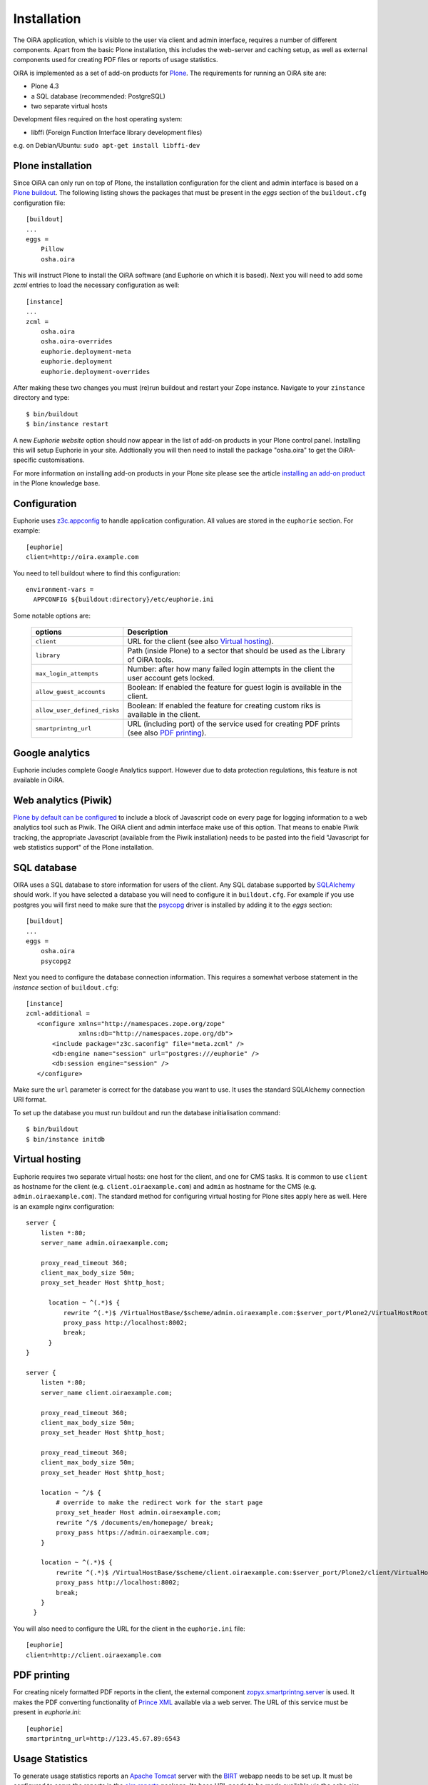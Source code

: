 Installation
============


The OiRA application, which is visible to the user via client and admin interface,
requires a number of different components. Apart from the basic Plone installation,
this includes the web-server and caching setup, as well as external components
used for creating PDF files or reports of usage statistics.


OiRA is implemented as a set of add-on products for `Plone`_. The
requirements for running an OiRA site are:

* Plone 4.3
* a SQL database (recommended: PostgreSQL)
* two separate virtual hosts

Development files required on the host operating system:

* libffi (Foreign Function Interface library development files)

e.g. on Debian/Ubuntu: ``sudo apt-get install libffi-dev``

.. _plone_installation:

Plone installation
------------------

Since OiRA can only run on top of Plone, the installation configuration for the
client and admin interface is based on a `Plone buildout`_. The following listing
shows the packages that must be present in the *eggs* section of the
``buildout.cfg`` configuration file::


  [buildout]
  ...
  eggs =
      Pillow
      osha.oira

This will instruct Plone to install the OiRA software (and Euphorie on which it is based).
Next you will need to add some *zcml* entries to load the necessary configuration as well::

  [instance]
  ...
  zcml =
      osha.oira
      osha.oira-overrides
      euphorie.deployment-meta
      euphorie.deployment
      euphorie.deployment-overrides

After making these two changes you must (re)run buildout and restart your Zope
instance. Navigate to your ``zinstance`` directory and type::

    $ bin/buildout
    $ bin/instance restart

A new *Euphorie website* option should now appear in the list of add-on products
in your Plone control panel. Installing this will setup Euphorie in your site.
Addtionally you will then need to install the package "osha.oira" to get the
OiRA-specific customisations.

For more information on installing add-on products in your Plone site please
see the article `installing an add-on product`_ in the Plone knowledge base.

Configuration
-------------

Euphorie uses `z3c.appconfig <http://pypi.python.org/pypi/z3c.appconfig>`_ to
handle application configuration. All values are stored in the ``euphorie``
section. For example::

  [euphorie]
  client=http://oira.example.com

You need to tell buildout where to find this configuration::

  environment-vars =
    APPCONFIG ${buildout:directory}/etc/euphorie.ini

Some notable options are:

   +------------------------------+-----------------------------------------------+
   | options                      | Description                                   |
   +==============================+===============================================+
   | ``client``                   | URL for the client (see also                  |
   |                              | `Virtual hosting`_).                          |
   +------------------------------+-----------------------------------------------+
   | ``library``                  | Path (inside Plone) to a sector that          |
   |                              | should be used as the Library of OiRA  tools. |
   +------------------------------+-----------------------------------------------+
   | ``max_login_attempts``       | Number: after how many failed login attempts  |
   |                              | in the client the user account gets locked.   |
   +------------------------------+-----------------------------------------------+
   | ``allow_guest_accounts``     | Boolean: If enabled the feature for guest     |
   |                              | login is available in the client.             |
   +------------------------------+-----------------------------------------------+
   | ``allow_user_defined_risks`` | Boolean: If enabled the feature for creating  |
   |                              | custom riks is available in the client.       |
   +------------------------------+-----------------------------------------------+
   | ``smartprintng_url``         | URL (including port) of the service used for  |
   |                              | creating PDF prints                           |
   |                              | (see also `PDF printing`_).                   |
   +------------------------------+-----------------------------------------------+

Google analytics
----------------

Euphorie includes complete Google Analytics support. However due to data protection
regulations, this feature is not available in OiRA.

.. _piwik:

Web analytics (Piwik)
---------------------

`Plone by default can be configured <http://docs.plone.org/adapt-and-extend/config/site.html>`_
to include a block of Javascript code on every page for logging information to a
web analytics tool such as Piwik. The OiRA client and admin interface make use of
this option. That means to enable Piwik tracking, the appropriate Javascript (available
from the Piwik installation) needs to be pasted into the field "Javascript for
web statistics support" of the Plone installation.


.. _sql_database:

SQL database
------------

OIRA uses a SQL database to store information for users of the client. Any
SQL database supported by SQLAlchemy_ should work. If you have selected a
database you will need to configure it in ``buildout.cfg``. For example if
you use postgres you will first need to make sure that the psycopg_ driver
is installed by adding it to the *eggs* section::

  [buildout]
  ...
  eggs =
      osha.oira
      psycopg2

Next you need to configure the database connection information. This requires
a somewhat verbose statement in the *instance* section of ``buildout.cfg``::

  [instance]
  zcml-additional =
     <configure xmlns="http://namespaces.zope.org/zope"
                xmlns:db="http://namespaces.zope.org/db">
         <include package="z3c.saconfig" file="meta.zcml" />
         <db:engine name="session" url="postgres:///euphorie" />
         <db:session engine="session" />
     </configure>

Make sure the ``url`` parameter is correct for the database you want to use.
It uses the standard SQLAlchemy connection URI format.

To set up the database you must run buildout and run the database initialisation
command::

    $ bin/buildout
    $ bin/instance initdb


.. _virtual_hosting:

Virtual hosting
---------------

Euphorie requires two separate virtual hosts: one host for the client, and one
for CMS tasks. It is common to use ``client`` as hostname for the client (e.g.
``client.oiraexample.com``) and ``admin`` as hostname for the CMS (e.g.
``admin.oiraexample.com``). The standard method for configuring virtual hosting
for Plone sites apply here as well. Here is an example nginx configuration::

  server {
      listen *:80;
      server_name admin.oiraexample.com;

      proxy_read_timeout 360;
      client_max_body_size 50m;
      proxy_set_header Host $http_host;

        location ~ ^(.*)$ {
            rewrite ^(.*)$ /VirtualHostBase/$scheme/admin.oiraexample.com:$server_port/Plone2/VirtualHostRoot$1;
            proxy_pass http://localhost:8002;
            break;
        }
  }

  server {
      listen *:80;
      server_name client.oiraexample.com;

      proxy_read_timeout 360;
      client_max_body_size 50m;
      proxy_set_header Host $http_host;

      proxy_read_timeout 360;
      client_max_body_size 50m;
      proxy_set_header Host $http_host;

      location ~ ^/$ {
          # override to make the redirect work for the start page
          proxy_set_header Host admin.oiraexample.com;
          rewrite ^/$ /documents/en/homepage/ break;
          proxy_pass https://admin.oiraexample.com;
      }

      location ~ ^(.*)$ {
          rewrite ^(.*)$ /VirtualHostBase/$scheme/client.oiraexample.com:$server_port/Plone2/client/VirtualHostRoot$1;
          proxy_pass http://localhost:8002;
          break;
      }
    }



You will also need to configure the URL for the client in the ``euphorie.ini`` file::

  [euphorie]
  client=http://client.oiraexample.com


.. _pdf_printing:

PDF printing
------------

For creating nicely formatted PDF reports in the client, the external component
`zopyx.smartprintng.server`_ is used. It makes the PDF converting functionality
of `Prince XML`_ available via a web server. The URL of this service must be present
in `euphorie.ini`::

  [euphorie]
  smartprintng_url=http://123.45.67.89:6543


.. _usage_statistics:

Usage Statistics
----------------

To generate usage statistics reports an `Apache Tomcat`_ server with the `BIRT`_
webapp needs to be set up. It must be configured to serve the reports in the
`oira.reports`_ package. Its base URL needs to be made available via the
osha.oira product configuration. This can be done through buildout with the
`zope-conf-additional` option::

    [instance]
    ...
    zope-conf-additional =
        <product-config osha.oira>
            birt.report_url http://birt.oiraexample.com/birt/frameset?__pageoverflow=0&__asattachment=true&__overwrite=false&sector=%25
        </product-config>




.. _Plone: http://plone.org/
.. _Plone buildout: http://docs.plone.org/4/en/old-reference-manuals/buildout/index.html
.. _download: http://plone.org/download
.. _installing an add-on product: http://docs.plone.org/4/en/manage/installing/installing_addons.html
.. _SQLAlchemy: http://www.sqlalchemy.org/
.. _psycopg: http://initd.org/psycopg/
.. _zopyx.smartprintng.server: https://pypi.python.org/pypi/zopyx.smartprintng.server
.. _Prince XML: http://www.princexml.com/
.. _oira.reports: https://github.com/EU-OSHA/oira.reports
.. _Apache Tomcat: http://tomcat.apache.org/tomcat-6.0-doc/index.html
.. _BIRT: http://www.eclipse.org/birt/documentation/
